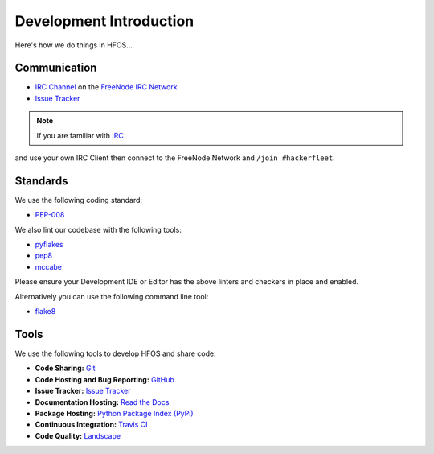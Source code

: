 .. _Issue Tracker: https://github.com/hackerfleet/hfos/issues
.. _FreeNode IRC Network: http://freenode.net
.. _IRC Channel: http://webchat.freenode.net/?randomnick=1&channels=hackerfleet&uio=d4


Development Introduction
========================


Here's how we do things in HFOS...


Communication
-------------

- `IRC Channel`_ on the `FreeNode IRC Network`_
- `Issue Tracker`_


.. note:: If you are familiar with `IRC <http://en.wikipedia.org/wiki/Internet_Relay_Chat>`_
and use your own IRC Client then connect to the FreeNode Network and ``/join #hackerfleet``.


Standards
---------

We use the following coding standard:

- `PEP-008 <http://www.python.org/dev/peps/pep-0008/>`_

We also lint our codebase with the following tools:

- `pyflakes <https://pypi.python.org/pypi/pyflakes>`_
- `pep8 <https://pypi.python.org/pypi/pep8>`_
- `mccabe <https://pypi.python.org/pypi/mccabe/0.2.1>`_

Please ensure your Development IDE or Editor has the above
linters and checkers in place and enabled.

Alternatively you can use the following command line tool:

- `flake8 <https://pypi.python.org/pypi/flake8>`_


Tools
-----

We use the following tools to develop HFOS and share code:

- **Code Sharing:**
  `Git <https://git-scm.com/>`_
- **Code Hosting and Bug Reporting:**
  `GitHub <https://github.com/hackerfleet/hfos>`_
- **Issue Tracker:**
  `Issue Tracker <https://github.com/hackerfleet/hfos/issues>`_
- **Documentation Hosting:**
  `Read the Docs <http://hfos.readthedocs.org>`_
- **Package Hosting:**
  `Python Package Index (PyPi) <http://pypi.python.org/pypi/hfos>`_
- **Continuous Integration:**
  `Travis CI <https://travis-ci.org/hackerfleet/hfos>`_
- **Code Quality:**
  `Landscape <https://landscape.io/github/hackerfleet/hfos/>`_
